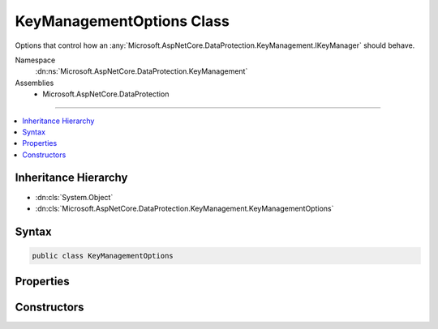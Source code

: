 

KeyManagementOptions Class
==========================






Options that control how an :any:`Microsoft.AspNetCore.DataProtection.KeyManagement.IKeyManager` should behave.


Namespace
    :dn:ns:`Microsoft.AspNetCore.DataProtection.KeyManagement`
Assemblies
    * Microsoft.AspNetCore.DataProtection

----

.. contents::
   :local:



Inheritance Hierarchy
---------------------


* :dn:cls:`System.Object`
* :dn:cls:`Microsoft.AspNetCore.DataProtection.KeyManagement.KeyManagementOptions`








Syntax
------

.. code-block:: csharp

    public class KeyManagementOptions








.. dn:class:: Microsoft.AspNetCore.DataProtection.KeyManagement.KeyManagementOptions
    :hidden:

.. dn:class:: Microsoft.AspNetCore.DataProtection.KeyManagement.KeyManagementOptions

Properties
----------

.. dn:class:: Microsoft.AspNetCore.DataProtection.KeyManagement.KeyManagementOptions
    :noindex:
    :hidden:

    
    .. dn:property:: Microsoft.AspNetCore.DataProtection.KeyManagement.KeyManagementOptions.AutoGenerateKeys
    
        
    
        
        Specifies whether the data protection system should auto-generate keys.
    
        
        :rtype: System.Boolean
    
        
        .. code-block:: csharp
    
            public bool AutoGenerateKeys
            {
                get;
                set;
            }
    
    .. dn:property:: Microsoft.AspNetCore.DataProtection.KeyManagement.KeyManagementOptions.NewKeyLifetime
    
        
    
        
        Controls the lifetime (number of days before expiration)
        for newly-generated keys.
    
        
        :rtype: System.TimeSpan
    
        
        .. code-block:: csharp
    
            public TimeSpan NewKeyLifetime
            {
                get;
                set;
            }
    

Constructors
------------

.. dn:class:: Microsoft.AspNetCore.DataProtection.KeyManagement.KeyManagementOptions
    :noindex:
    :hidden:

    
    .. dn:constructor:: Microsoft.AspNetCore.DataProtection.KeyManagement.KeyManagementOptions.KeyManagementOptions()
    
        
    
        
        .. code-block:: csharp
    
            public KeyManagementOptions()
    

